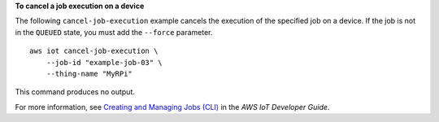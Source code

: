 **To cancel a job execution on a device**

The following ``cancel-job-execution`` example cancels the execution of the specified job on a device.  If the job is not in the ``QUEUED`` state, you must add the ``--force`` parameter. ::

    aws iot cancel-job-execution \
        --job-id "example-job-03" \
        --thing-name "MyRPi"
        
This command produces no output.

For more information, see `Creating and Managing Jobs (CLI) <https://docs.aws.amazon.com/iot/latest/developerguide/manage-job-cli.html>`__ in the *AWS IoT Developer Guide*.
